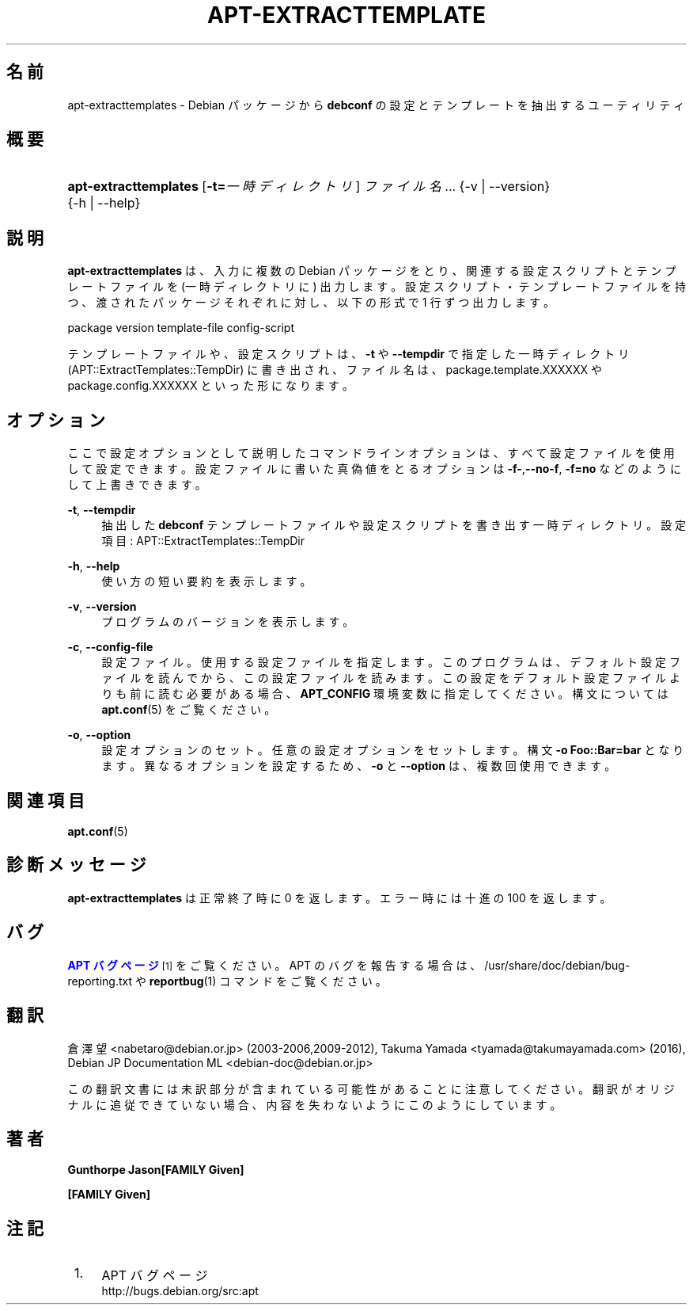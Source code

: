 '\" t
.\"     Title: apt-extracttemplates
.\"    Author: Gunthorpe Jason[FAMILY Given]
.\" Generator: DocBook XSL Stylesheets v1.79.1 <http://docbook.sf.net/>
.\"      Date: 27\ \&3 月\ \&2014
.\"    Manual: APT
.\"    Source: APT 1.8.0~alpha3
.\"  Language: Japanese
.\"
.TH "APT\-EXTRACTTEMPLATE" "1" "27\ \&3 月\ \&2014" "APT 1.8.0~alpha3" "APT"
.\" -----------------------------------------------------------------
.\" * Define some portability stuff
.\" -----------------------------------------------------------------
.\" ~~~~~~~~~~~~~~~~~~~~~~~~~~~~~~~~~~~~~~~~~~~~~~~~~~~~~~~~~~~~~~~~~
.\" http://bugs.debian.org/507673
.\" http://lists.gnu.org/archive/html/groff/2009-02/msg00013.html
.\" ~~~~~~~~~~~~~~~~~~~~~~~~~~~~~~~~~~~~~~~~~~~~~~~~~~~~~~~~~~~~~~~~~
.ie \n(.g .ds Aq \(aq
.el       .ds Aq '
.\" -----------------------------------------------------------------
.\" * set default formatting
.\" -----------------------------------------------------------------
.\" disable hyphenation
.nh
.\" disable justification (adjust text to left margin only)
.ad l
.\" -----------------------------------------------------------------
.\" * MAIN CONTENT STARTS HERE *
.\" -----------------------------------------------------------------
.SH "名前"
apt-extracttemplates \- Debian パッケージから \fBdebconf\fR の設定とテンプレートを抽出するユーティリティ
.SH "概要"
.HP \w'\fBapt\-extracttemplates\fR\ 'u
\fBapt\-extracttemplates\fR [\fB\-t=\fR\fB\fI一時ディレクトリ\fR\fR] \fIファイル名\fR... {\-v\ |\ \-\-version} {\-h\ |\ \-\-help}
.SH "説明"
.PP
\fBapt\-extracttemplates\fR
は、入力に複数の Debian パッケージをとり、関連する設定スクリプトとテンプレートファイルを (一時ディレクトリに) 出力します。設定スクリプト・テンプレートファイルを持つ、渡されたパッケージそれぞれに対し、以下の形式で 1 行ずつ出力します。
.PP
package version template\-file config\-script
.PP
テンプレートファイルや、設定スクリプトは、\fB\-t\fR
や
\fB\-\-tempdir\fR
で指定した一時ディレクトリ (APT::ExtractTemplates::TempDir) に書き出され、ファイル名は、package\&.template\&.XXXXXX
や
package\&.config\&.XXXXXX
といった形になります。
.SH "オプション"
.PP
ここで設定オプションとして説明したコマンドラインオプションは、 すべて設定ファイルを使用して設定できます。 設定ファイルに書いた真偽値をとるオプションは
\fB\-f\-\fR,\fB\-\-no\-f\fR,
\fB\-f=no\fR
などのようにして上書きできます。
.PP
\fB\-t\fR, \fB\-\-tempdir\fR
.RS 4
抽出した
\fBdebconf\fR
テンプレートファイルや設定スクリプトを書き出す一時ディレクトリ。設定項目:
APT::ExtractTemplates::TempDir
.RE
.PP
\fB\-h\fR, \fB\-\-help\fR
.RS 4
使い方の短い要約を表示します。
.RE
.PP
\fB\-v\fR, \fB\-\-version\fR
.RS 4
プログラムのバージョンを表示します。
.RE
.PP
\fB\-c\fR, \fB\-\-config\-file\fR
.RS 4
設定ファイル。 使用する設定ファイルを指定します。 このプログラムは、デフォルト設定ファイルを読んでから、この設定ファイルを読みます。 この設定をデフォルト設定ファイルよりも前に読む必要がある場合、
\fBAPT_CONFIG\fR
環境変数に指定してください。構文については
\fBapt.conf\fR(5)
をご覧ください。
.RE
.PP
\fB\-o\fR, \fB\-\-option\fR
.RS 4
設定オプションのセット。任意の設定オプションをセットします。 構文
\fB\-o Foo::Bar=bar\fR
となります。 異なるオプションを設定するため、\fB\-o\fR
と
\fB\-\-option\fR
は、 複数回使用できます。
.RE
.SH "関連項目"
.PP
\fBapt.conf\fR(5)
.SH "診断メッセージ"
.PP
\fBapt\-extracttemplates\fR
は正常終了時に 0 を返します。エラー時には十進の 100 を返します。
.SH "バグ"
.PP
\m[blue]\fBAPT バグページ\fR\m[]\&\s-2\u[1]\d\s+2
をご覧ください。 APT のバグを報告する場合は、
/usr/share/doc/debian/bug\-reporting\&.txt
や
\fBreportbug\fR(1)
コマンドをご覧ください。
.SH "翻訳"
.PP
倉澤 望
<nabetaro@debian\&.or\&.jp>
(2003\-2006,2009\-2012), Takuma Yamada
<tyamada@takumayamada\&.com>
(2016), Debian JP Documentation ML
<debian\-doc@debian\&.or\&.jp>
.PP
この翻訳文書には未訳部分が含まれている可能性があることに 注意してください。 翻訳がオリジナルに追従できていない場合、 内容を失わないようにこのようにしています。
.SH "著者"
.PP
\fBGunthorpe Jason[FAMILY Given]\fR
.RS 4
.RE
.PP
\fB[FAMILY Given]\fR
.RS 4
.RE
.SH "注記"
.IP " 1." 4
APT バグページ
.RS 4
\%http://bugs.debian.org/src:apt
.RE
